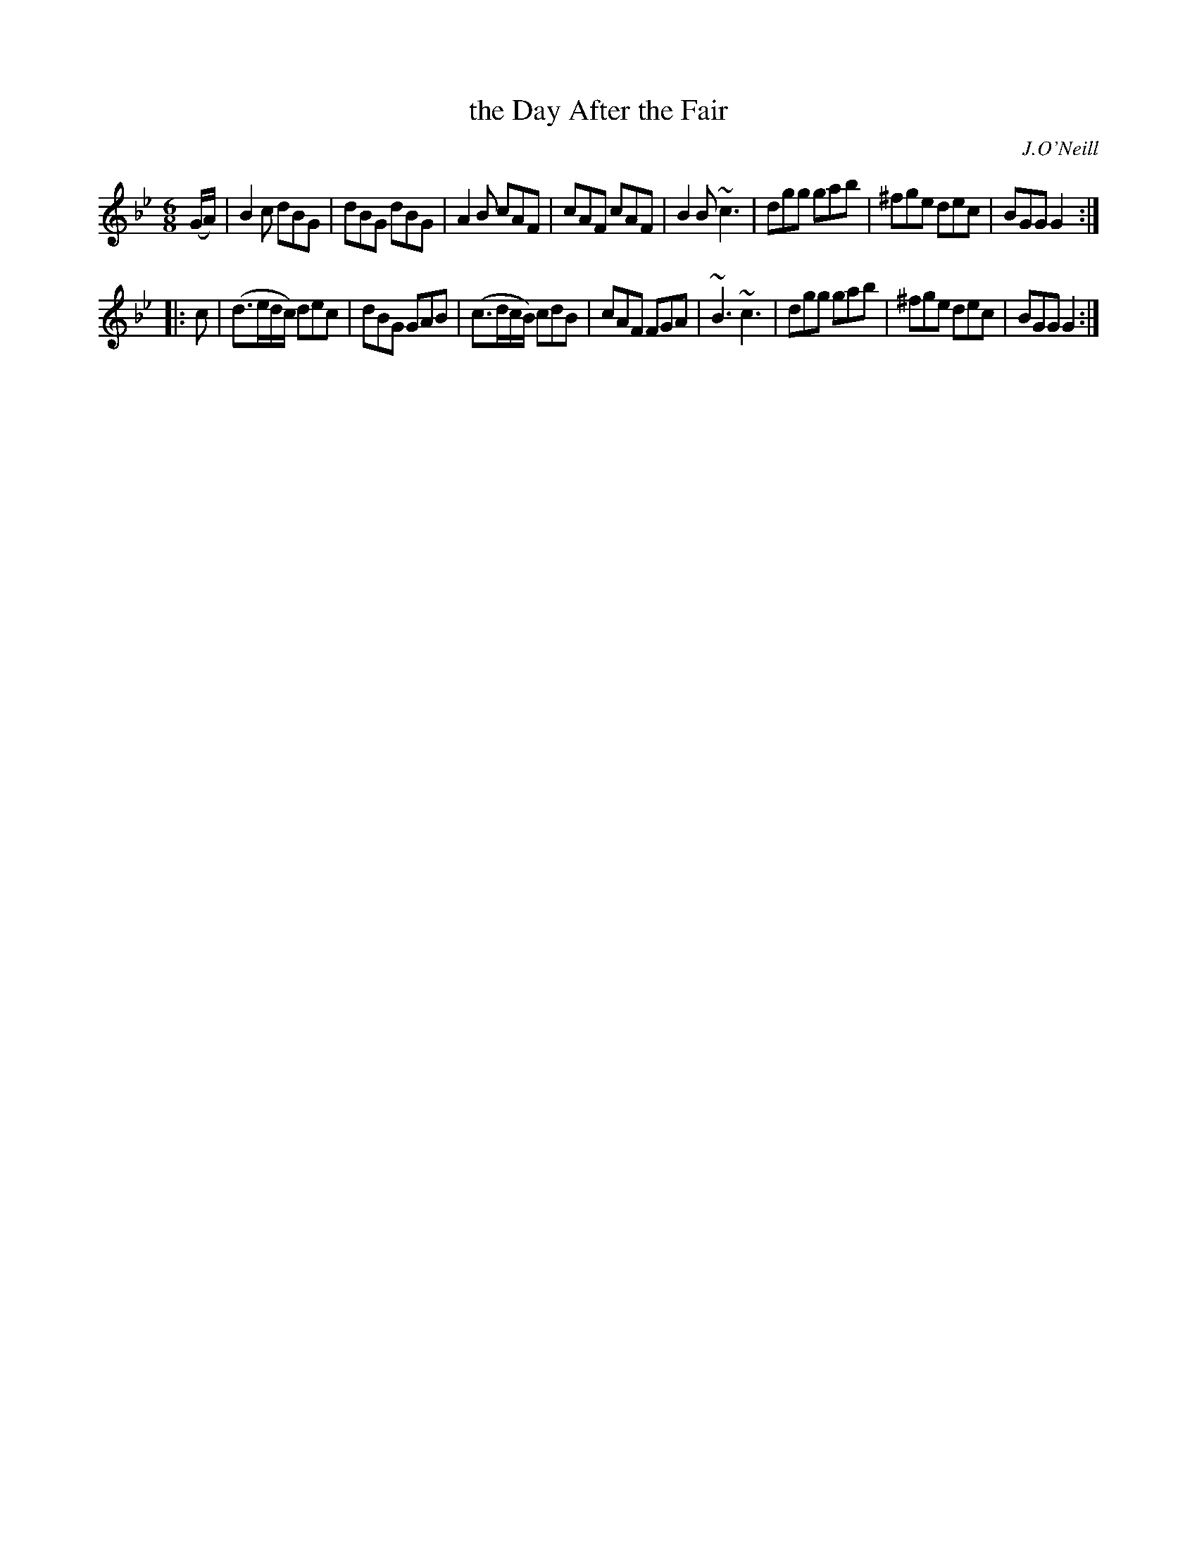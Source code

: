 X: 868
T: the Day After the Fair
B: O'Neill's 1850 #868
O: J.O'Neill
Z: Dan G. Petersen, dangp@post6.tele.dk
M: 6/8
L: 1/8
K: Gm
(G/A/) |\
B2c dBG | dBG dBG | A2B cAF | cAF cAF |\
B2B ~c3 | dgg gab | ^fge dec | BGG G2 :|
|: c |\
(d>ed/c/) dec | dBG GAB | (c>dc/B/) cdB | cAF FGA |\
~B3 ~c3 | dgg gab | ^fge dec | BGG G2 :|
